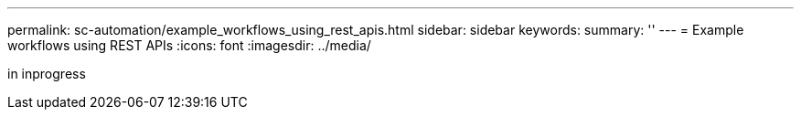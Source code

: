 
---
permalink: sc-automation/example_workflows_using_rest_apis.html
sidebar: sidebar
keywords:
summary: ''
---
= Example workflows using REST APIs
:icons: font
:imagesdir: ../media/

[.lead]
in inprogress
